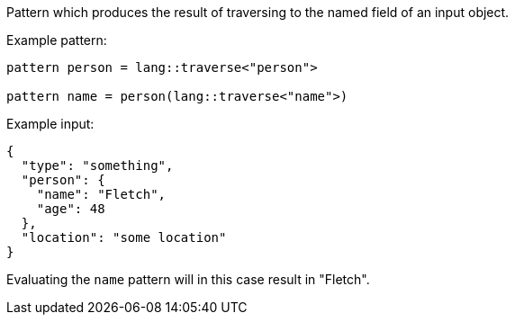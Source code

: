 Pattern which produces the result of traversing to the named field of an input object.

Example pattern:
```
pattern person = lang::traverse<"person">

pattern name = person(lang::traverse<"name">)
```

Example input:
```
{
  "type": "something",
  "person": { 
    "name": "Fletch",
    "age": 48
  },
  "location": "some location"
}
```

Evaluating the `name` pattern will in this case result in "Fletch".
